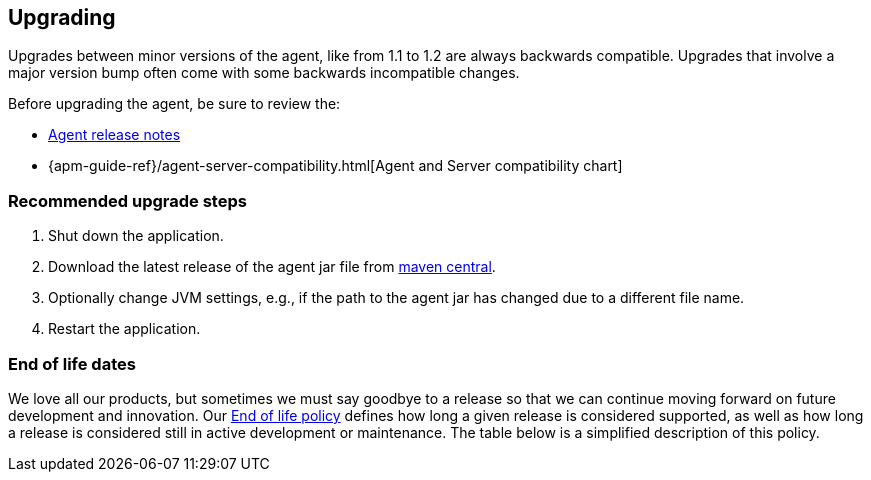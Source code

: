 [[upgrading]]
== Upgrading

Upgrades between minor versions of the agent, like from 1.1 to 1.2 are always backwards compatible.
Upgrades that involve a major version bump often come with some backwards incompatible changes.

Before upgrading the agent, be sure to review the:

* <<release-notes,Agent release notes>>
* {apm-guide-ref}/agent-server-compatibility.html[Agent and Server compatibility chart]

[float]
[[upgrade-steps]]
=== Recommended upgrade steps

. Shut down the application.
. Download the latest release of the agent jar file from
https://search.maven.org/search?q=g:co.elastic.apm%20AND%20a:elastic-apm-agent[maven central].
. Optionally change JVM settings, e.g., if the path to the agent jar has changed due to a different file name.
. Restart the application.

[float]
[[end-of-life-dates]]
=== End of life dates

We love all our products, but sometimes we must say goodbye to a release so that we can continue moving
forward on future development and innovation.
Our https://www.elastic.co/support/eol[End of life policy] defines how long a given release is considered supported,
as well as how long a release is considered still in active development or maintenance.
The table below is a simplified description of this policy.
